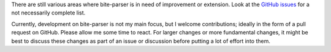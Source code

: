 There are still various areas where bite-parser is in need of improvement or
extension. Look at the `GitHub
issues <https://github.com/jgosmann/bite-parser/issues>`_ for a not necessarily
complete list.

Currently, development on bite-parser is not my main focus, but I welcome
contributions; ideally in the form of a pull request on GitHub. Please allow
me some time to react. For larger changes or more fundamental changes, it
might be best to discuss these changes as part of an issue or discussion before
putting a lot of effort into them.

